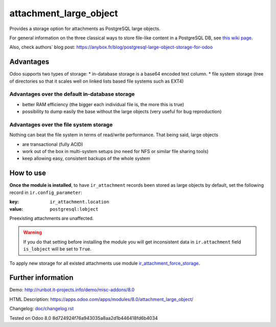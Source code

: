 =========================
 attachment_large_object
=========================

Provides a storage option for attachments as PostgreSQL large objects.

For general information on the three classical ways to store file-like
content in a PostgreSQL DB, see `this wiki page
<https://wiki.postgresql.org/wiki/BinaryFilesInDB>`_.

Also, check authors` blog post: https://anybox.fr/blog/postgresql-large-object-storage-for-odoo

Advantages
==========

Odoo supports two types of storage:
* in-database storage is a base64 encoded text column.
* file system storage (tree of directories so that it scales well on linked lists based file systems such as EXT4)

Advantages over the default in-database storage
-----------------------------------------------
- better RAM efficiency (the bigger each individual file is, the more
  this is true)
- possibility to dump easily the base without the large objects (very useful
  for bug reproduction)

Advantages over the file system storage
----------------------------------------
Nothing can beat the file system in terms of read/write
performance. That being said, large objects

- are transactional (fully ACID)
- work out of the box in multi-system setups (no need for NFS or
  similar file sharing tools)
- keep allowing easy, consistent backups of the whole system

How to use
==========
**Once the module is installed**,
to have ``ir_attachment`` records been stored as large objects by
default, set the following record in ``ir.config_parameter``:

:key: ``ir_attachment.location``
:value: ``postgresql:lobject``

Preexisting attachments are unaffected.

.. warning:: If you do that setting before installing the module
             you will get inconsistent data in ``ir.attachment``
             field ``is_lobject`` will be set to ``True``.

To apply new storage for all existed attachments use module `ir_attachment_force_storage <https://www.odoo.com/apps/modules/10.0/ir_attachment_force_storage/>`_.

Further information
===================

Demo: http://runbot.it-projects.info/demo/misc-addons/8.0

HTML Description: https://apps.odoo.com/apps/modules/8.0/attachment_large_object/

Changelog: `<doc/changelog.rst>`_

Tested on Odoo 8.0 8d724924f76a943035a8aa2d1b446418fd6b4034
